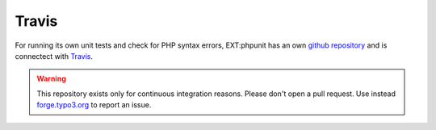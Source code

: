 

.. ==================================================
.. FOR YOUR INFORMATION
.. --------------------------------------------------
.. -*- coding: utf-8 -*- with BOM.

.. ==================================================
.. DEFINE SOME TEXTROLES
.. --------------------------------------------------
.. role::   underline
.. role::   typoscript(code)
.. role::   ts(typoscript)
   :class:  typoscript
.. role::   php(code)


Travis
^^^^^^

For running its own unit tests and check for PHP syntax errors, EXT:phpunit has an own `github repository <https://github.com/typo3-ci/ext-phpunit/>`_ and is connectect with `Travis <https://travis-ci.org/typo3-ci/ext-phpunit/>`_.

.. WARNING:: This repository exists only for continuous integration reasons. Please don't open a pull request. Use instead `forge.typo3.org <http://forge.typo3.org>`_ to report an issue.